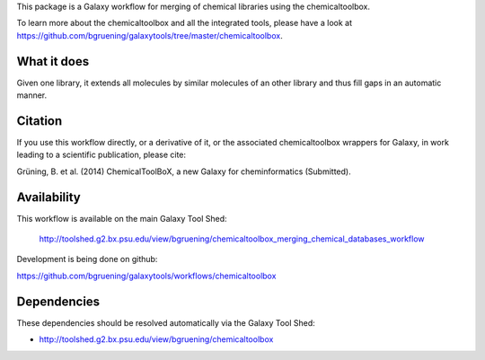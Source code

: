 This package is a Galaxy workflow for merging of chemical libraries using the chemicaltoolbox.

To learn more about the chemicaltoolbox and all the integrated tools, 
please have a look at https://github.com/bgruening/galaxytools/tree/master/chemicaltoolbox.


What it does
============

Given one library, it extends all molecules by similar molecules of an other library and thus fill gaps in an automatic manner.


Citation
========

If you use this workflow directly, or a derivative of it, or the associated
chemicaltoolbox wrappers for Galaxy, in work leading to a scientific publication,
please cite:

Grüning, B. et al. (2014)
ChemicalToolBoX, a new Galaxy for cheminformatics (Submitted).


Availability
============

This workflow is available on the main Galaxy Tool Shed:

 http://toolshed.g2.bx.psu.edu/view/bgruening/chemicaltoolbox_merging_chemical_databases_workflow 

Development is being done on github:

https://github.com/bgruening/galaxytools/workflows/chemicaltoolbox


Dependencies
============

These dependencies should be resolved automatically via the Galaxy Tool Shed:

* http://toolshed.g2.bx.psu.edu/view/bgruening/chemicaltoolbox

